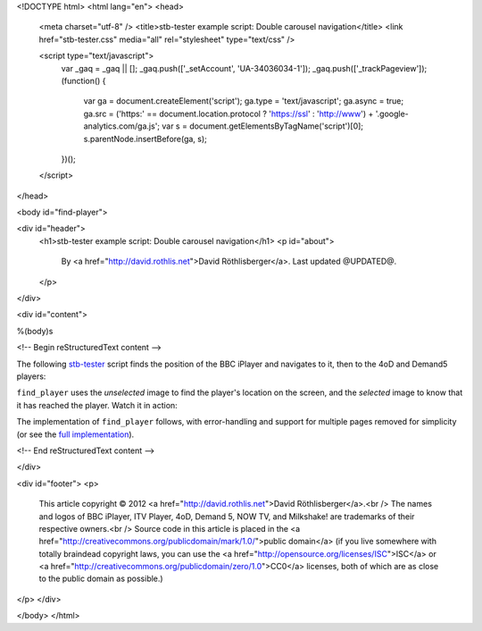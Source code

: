 <!DOCTYPE html>
<html lang="en">
<head>
  <meta charset="utf-8" />
  <title>stb-tester example script: Double carousel navigation</title>
  <link href="stb-tester.css" media="all" rel="stylesheet" type="text/css" />

  <script type="text/javascript">
    var _gaq = _gaq || [];
    _gaq.push(['_setAccount', 'UA-34036034-1']);
    _gaq.push(['_trackPageview']);
    (function() {
      var ga = document.createElement('script'); ga.type = 'text/javascript'; ga.async = true;
      ga.src = ('https:' == document.location.protocol ? 'https://ssl' : 'http://www') + '.google-analytics.com/ga.js';
      var s = document.getElementsByTagName('script')[0]; s.parentNode.insertBefore(ga, s);
    })();
  </script>

</head>

<body id="find-player">

<div id="header">
  <h1>stb-tester example script: Double carousel navigation</h1>
  <p id="about">
    By <a href="http://david.rothlis.net">David Röthlisberger</a>.
    Last updated @UPDATED@.
  </p>
</div>

<div id="content">

%(body)s

<!-- Begin reStructuredText content -->

The following `stb-tester`_ script finds the position of the BBC iPlayer
and navigates to it, then to the 4oD and Demand5 players:

.. container::

  .. raw:: html

    highlight:: from players import find_player
    highlight:: 
    highlight:: find_player("images/iPlayer-selected.png",
    highlight::             "images/iPlayer-unselected.png")
    highlight:: find_player("images/4oD-selected.png",
    highlight::             "images/4oD-unselected.png")
    highlight:: find_player("images/Demand5-selected.png",
    highlight::             "images/Demand5-unselected.png")

``find_player`` uses the *unselected* image to find the player's location on
the screen, and the *selected* image to know that it has reached the player.
Watch it in action:

.. raw:: html

    <iframe
    src="http://player.vimeo.com/video/53212708?title=0&byline=0&portrait=0"
    width="640" height="360" frameborder="0"
    webkitAllowFullScreen mozallowfullscreen allowFullScreen></iframe>

The implementation of ``find_player`` follows, with error-handling and support
for multiple pages removed for simplicity (or see the `full implementation`_).

.. container:: players-py

  .. raw:: html

    highlight:: import time
    highlight:: import stbt
    highlight:: 
    highlight:: def find_player(selected_image, unselected_image):
    highlight::     """Navigates to the specified player.
    highlight:: 
    highlight::     Precondition: In the OnDemand Players screen.
    highlight:: 
    highlight::     Uses `unselected_image` to find where the player is on screen;
    highlight::     navigates there;
    highlight::     uses `selected_image` to know that it has reached the player.
    highlight::     """
    highlight:: 
    highlight::     while not _player_selected(selected_image):
    highlight::         target = stbt.detect_match(unselected_image).next()
    highlight::         source = _matches("images/any-player-selected.png").next()
    highlight::         stbt.press(_next_key(source.position, target.position))
    highlight::         _wait_for_selection_to_move(source)
    highlight:: 
    highlight:: def _player_selected(image):
    highlight::     return stbt.detect_match(image).next().match
    highlight:: 
    highlight:: def _wait_for_selection_to_move(source):
    highlight::     for m in _matches("images/any-player-selected.png"):
    highlight::         if m.position != source.position:
    highlight::             break
    highlight::     # Wait for animation to end, so match position is stable
    highlight::     stbt.wait_for_match("images/any-player-selected.png",
    highlight::                         consecutive_matches=2)
    highlight:: 
    highlight:: def _matches(image):
    highlight::     """Like detect_match, but only yields matching results."""
    highlight::     for result in stbt.detect_match(image):
    highlight::         if result.match:
    highlight::             yield result
    highlight:: 
    highlight:: def _next_key(source, target):
    highlight::     """Returns the key to press to get closer to the target position."""
    highlight::     if _less(target.x, source.x):
    highlight::         return "CURSOR_LEFT"
    highlight::     if _less(source.y, target.y):
    highlight::         return "CURSOR_DOWN"
    highlight::     if _less(target.y, source.y):
    highlight::         return "CURSOR_UP"
    highlight::     if _less(source.x, target.x):
    highlight::         return "CURSOR_RIGHT"
    highlight::     raise stbt.UITestError(
    highlight::         "_next_key called when the target player already found")
    highlight:: 
    highlight:: def _less(a, b, tolerance=20):
    highlight::     """An implementation of '<' with a tolerance of what is considered equal."""
    highlight::     return a < (b - tolerance)


.. _stb-tester: http://stb-tester.com
.. _full implementation: players.py

<!-- End reStructuredText content -->

</div>

<div id="footer">
<p>
  This article copyright © 2012 <a href="http://david.rothlis.net">David
  Röthlisberger</a>.<br />
  The names and logos of BBC iPlayer, ITV Player, 4oD, Demand 5, NOW TV,
  and Milkshake! are trademarks of their respective owners.<br />
  Source code in this article is placed in the <a
  href="http://creativecommons.org/publicdomain/mark/1.0/">public domain</a>
  (if you live somewhere with totally braindead copyright laws, you can use the
  <a href="http://opensource.org/licenses/ISC">ISC</a> or <a
  href="http://creativecommons.org/publicdomain/zero/1.0">CC0</a> licenses,
  both of which are as close to the public domain as possible.)
</p>
</div>

</body>
</html>
